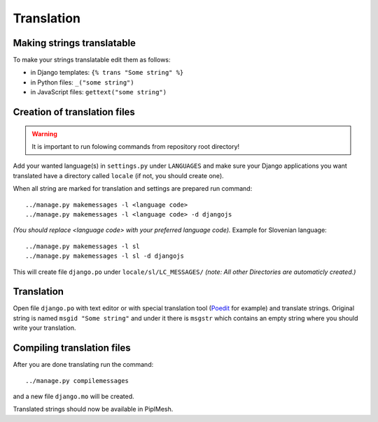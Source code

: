 Translation
===========

Making strings translatable
---------------------------

To make your strings translatable edit them as follows:

- in Django templates: ``{% trans "Some string" %}``
- in Python files: ``_("some string")``
- in JavaScript files: ``gettext("some string")``
   
Creation of translation files
-----------------------------
   
.. warning:: It is important to run folowing commands from repository root directory!

Add your wanted language(s) in ``settings.py`` under ``LANGUAGES`` and make
sure your Django applications you want translated have a directory called
``locale`` (if not, you should create one).

When all string are marked for translation and settings are prepared run
command::

    ../manage.py makemessages -l <language code>
    ../manage.py makemessages -l <language code> -d djangojs

*(You should replace <language code> with your preferred language code).*
Example for Slovenian language::

    ../manage.py makemessages -l sl
    ../manage.py makemessages -l sl -d djangojs

This will create file ``django.po`` under ``locale/sl/LC_MESSAGES/``
*(note: All other Directories are automaticly created.)*

Translation
-----------

Open file ``django.po`` with text editor or with special translation tool
(Poedit_ for example) and translate strings. Original string is named ``msgid
"Some string"`` and under it there is ``msgstr`` which contains an empty string
where you should write your translation.

.. _Poedit: http://www.poedit.net/

Compiling translation files
---------------------------

After you are done translating run the command::

     ../manage.py compilemessages
       
and a new file ``django.mo`` will be created.
   
Translated strings should now be available in PiplMesh.
